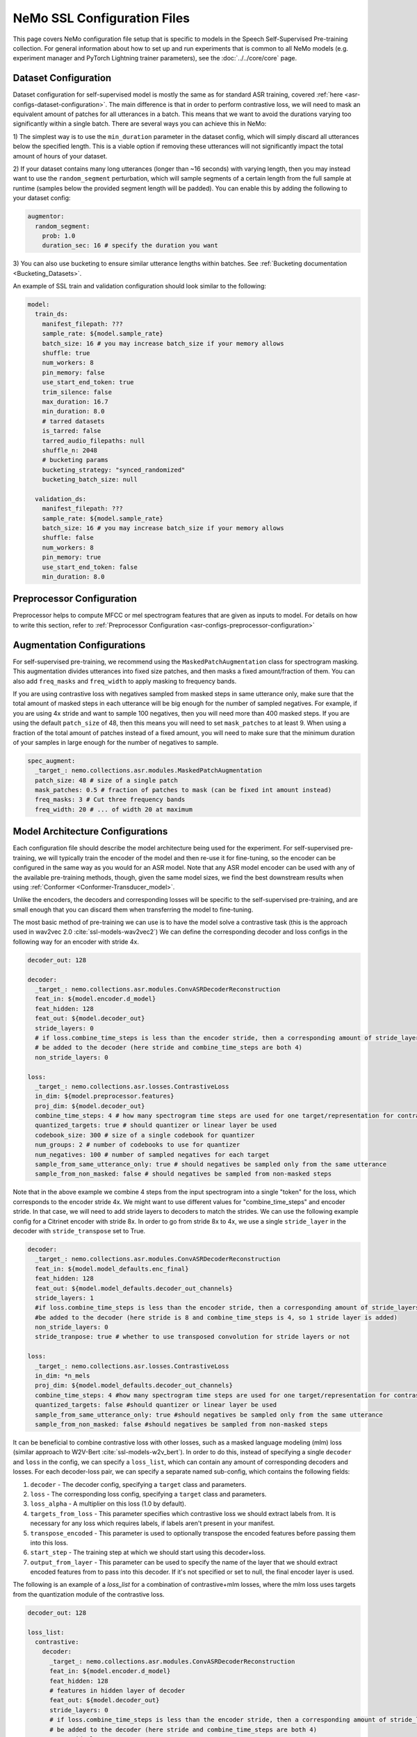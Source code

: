 NeMo SSL Configuration Files
============================

This page covers NeMo configuration file setup that is specific to models in the Speech Self-Supervised Pre-training collection.
For general information about how to set up and run experiments that is common to all NeMo models (e.g.
experiment manager and PyTorch Lightning trainer parameters), see the :doc:`../../core/core`  page.

Dataset Configuration
---------------------

Dataset configuration for self-supervised model is mostly the same as for standard ASR training,
covered :ref:`here <asr-configs-dataset-configuration>`. The main difference is that in order to perform contrastive loss,
we will need to mask an equivalent amount of patches for all utterances in a batch. This means that we want to avoid
the durations varying too significantly within a single batch. There are several ways you can achieve this in NeMo:

1) The simplest way is to use the ``min_duration`` parameter in the dataset config, which will simply
discard all utterances below the specified length. This is a viable option if removing these utterances will not
significantly impact the total amount of hours of your dataset.

2) If your dataset contains many long utterances (longer than ~16 seconds) with varying length, then you may instead
want to use the ``random_segment`` perturbation, which will sample segments of a certain length from the full sample at
runtime (samples below the provided segment length will be padded). You can enable this by adding the following to your
dataset config:

.. code-block:: yaml

  augmentor:
    random_segment:
      prob: 1.0
      duration_sec: 16 # specify the duration you want

3) You can also use bucketing to ensure similar utterance lengths within batches.
See :ref:`Bucketing documentation <Bucketing_Datasets>`.

An example of SSL train and validation configuration should look similar to the following:

.. code-block:: yaml

  model:
    train_ds:
      manifest_filepath: ???
      sample_rate: ${model.sample_rate}
      batch_size: 16 # you may increase batch_size if your memory allows
      shuffle: true
      num_workers: 8
      pin_memory: false
      use_start_end_token: true
      trim_silence: false
      max_duration: 16.7
      min_duration: 8.0
      # tarred datasets
      is_tarred: false
      tarred_audio_filepaths: null
      shuffle_n: 2048
      # bucketing params
      bucketing_strategy: "synced_randomized"
      bucketing_batch_size: null

    validation_ds:
      manifest_filepath: ???
      sample_rate: ${model.sample_rate}
      batch_size: 16 # you may increase batch_size if your memory allows
      shuffle: false
      num_workers: 8
      pin_memory: true
      use_start_end_token: false
      min_duration: 8.0


Preprocessor Configuration
--------------------------

Preprocessor helps to compute MFCC or mel spectrogram features that are given as inputs to model.
For details on how to write this section, refer to :ref:`Preprocessor Configuration <asr-configs-preprocessor-configuration>`

Augmentation Configurations
---------------------------

For self-supervised pre-training, we recommend using the ``MaskedPatchAugmentation`` class for spectrogram masking.
This augmentation divides utterances into fixed size patches, and then masks a fixed amount/fraction of them. You can
also add ``freq_masks`` and ``freq_width`` to apply masking to frequency bands.

If you are using contrastive loss with negatives sampled from masked steps in same utterance only,
make sure that the total amount of masked steps in each utterance will be big enough for the number of sampled negatives.
For example, if you are using 4x stride and want to sample 100 negatives, then you will need more than 400 masked steps.
If you are using the default ``patch_size`` of 48, then this means you will need to set ``mask_patches`` to at least 9.
When using a fraction of the total amount of patches instead of a fixed amount, you will need to make sure that the
minimum duration of your samples in large enough for the number of negatives to sample.

.. code-block:: yaml

  spec_augment:
    _target_: nemo.collections.asr.modules.MaskedPatchAugmentation
    patch_size: 48 # size of a single patch
    mask_patches: 0.5 # fraction of patches to mask (can be fixed int amount instead)
    freq_masks: 3 # Cut three frequency bands
    freq_width: 20 # ... of width 20 at maximum


Model Architecture Configurations
---------------------------------

Each configuration file should describe the model architecture being used for the experiment. For self-supervised pre-training,
we will typically train the encoder of the model and then re-use it for fine-tuning, so the encoder can be configured in the same way
as you would for an ASR model. Note that any ASR model encoder can be used with any of the available pre-training methods,
though, given the same model sizes, we find the best downstream results when using :ref:`Conformer <Conformer-Transducer_model>`.

Unlike the encoders, the decoders and corresponding losses will be specific to the self-supervised pre-training, and are small enough that
you can discard them when transferring the model to fine-tuning.

The most basic method of pre-training we can use is to have the model solve a contrastive task
(this is the approach used in wav2vec 2.0 :cite:`ssl-models-wav2vec2`)
We can define the corresponding decoder and loss configs in the following way for an encoder with stride 4x.

.. code-block:: yaml

  decoder_out: 128

  decoder:
    _target_: nemo.collections.asr.modules.ConvASRDecoderReconstruction
    feat_in: ${model.encoder.d_model}
    feat_hidden: 128
    feat_out: ${model.decoder_out}
    stride_layers: 0
    # if loss.combine_time_steps is less than the encoder stride, then a corresponding amount of stride_layers needs to
    # be added to the decoder (here stride and combine_time_steps are both 4)
    non_stride_layers: 0

  loss:
    _target_: nemo.collections.asr.losses.ContrastiveLoss
    in_dim: ${model.preprocessor.features}
    proj_dim: ${model.decoder_out}
    combine_time_steps: 4 # how many spectrogram time steps are used for one target/representation for contrastive task
    quantized_targets: true # should quantizer or linear layer be used
    codebook_size: 300 # size of a single codebook for quantizer
    num_groups: 2 # number of codebooks to use for quantizer
    num_negatives: 100 # number of sampled negatives for each target
    sample_from_same_utterance_only: true # should negatives be sampled only from the same utterance
    sample_from_non_masked: false # should negatives be sampled from non-masked steps

Note that in the above example we combine 4 steps from the input spectrogram into a single "token" for the loss,
which corresponds to the encoder stride 4x. We might want to use different values for "combine_time_steps" and encoder stride.
In that case, we will need to add stride layers to decoders to match the strides. We can use the following example config
for a Citrinet encoder with stride 8x. In order to go from stride 8x to 4x, we use a single ``stride_layer`` in the decoder
with ``stride_transpose`` set to True.

.. code-block:: yaml

  decoder:
    _target_: nemo.collections.asr.modules.ConvASRDecoderReconstruction
    feat_in: ${model.model_defaults.enc_final}
    feat_hidden: 128
    feat_out: ${model.model_defaults.decoder_out_channels}
    stride_layers: 1
    #if loss.combine_time_steps is less than the encoder stride, then a corresponding amount of stride_layers needs to
    #be added to the decoder (here stride is 8 and combine_time_steps is 4, so 1 stride layer is added)
    non_stride_layers: 0
    stride_tranpose: true # whether to use transposed convolution for stride layers or not

  loss:
    _target_: nemo.collections.asr.losses.ContrastiveLoss
    in_dim: *n_mels
    proj_dim: ${model.model_defaults.decoder_out_channels}
    combine_time_steps: 4 #how many spectrogram time steps are used for one target/representation for contrastive task
    quantized_targets: false #should quantizer or linear layer be used
    sample_from_same_utterance_only: true #should negatives be sampled only from the same utterance
    sample_from_non_masked: false #should negatives be sampled from non-masked steps


It can be beneficial to combine contrastive loss with other losses, such as a masked language modeling (mlm) loss
(similar approach to W2V-Bert :cite:`ssl-models-w2v_bert`).
In order to do this, instead of specifying a single ``decoder`` and ``loss`` in the config, we can specify a ``loss_list``,
which can contain any amount of corresponding decoders and losses. For each decoder-loss pair,
we can specify a separate named sub-config, which contains the following fields:

1. ``decoder`` - The decoder config, specifying a ``target`` class and parameters.
2. ``loss`` - The corresponding loss config, specifying a ``target`` class and parameters.
3. ``loss_alpha`` - A multiplier on this loss (1.0 by default).
4. ``targets_from_loss`` - This parameter specifies which contrastive loss we should extract labels from. It is necessary for any loss which requires labels, if labels aren't present in your manifest.
5. ``transpose_encoded`` - This parameter is used to optionally transpose the encoded features before passing them into this loss.
6. ``start_step`` - The training step at which we should start using this decoder+loss.
7. ``output_from_layer`` - This parameter can be used to specify the name of the layer that we should extract encoded features from to pass into this decoder. If it's not specified or set to null, the final encoder layer is used.


The following is an example of a `loss_list` for a combination of contrastive+mlm losses,
where the mlm loss uses targets from the quantization module of the contrastive loss.


.. code-block:: yaml

  decoder_out: 128

  loss_list:
    contrastive:
      decoder:
        _target_: nemo.collections.asr.modules.ConvASRDecoderReconstruction
        feat_in: ${model.encoder.d_model}
        feat_hidden: 128
        # features in hidden layer of decoder
        feat_out: ${model.decoder_out}
        stride_layers: 0
        # if loss.combine_time_steps is less than the encoder stride, then a corresponding amount of stride_layers needs to
        # be added to the decoder (here stride and combine_time_steps are both 4)
        non_stride_layers: 0
      loss:
        _target_: nemo.collections.asr.losses.ContrastiveLoss
        in_dim: ${model.preprocessor.features}
        proj_dim: ${model.decoder_out}
        combine_time_steps: 4 # how many spectrogram time steps are used for one target/representation for contrastive task
        quantized_targets: true # should quantizer or linear layer be used
        # (quantizer is required to extract pseudo-labels for other losses)
        codebook_size: 300
        num_groups: 2
        sample_from_same_utterance_only: true # should negatives be sampled only from the same utterance
        sample_from_non_masked: false # should negatives be sampled from non-masked steps

    mlm:
      decoder:
        _target_: nemo.collections.asr.modules.ConvASRDecoder
        feat_in: ${model.encoder.d_model}
        num_classes: 90000
        # set this to be equal to codebook_size^groups in the contrastive loss
      loss:
        _target_: nemo.collections.asr.losses.MLMLoss
        combine_time_steps: 4
      targets_from_loss: "contrastive"
      # since this loss requires targets, we can either get them from a manifest or from a quantized contrastive loss
      loss_alpha: 1000.
      # multiplier applied to this loss relative to others
      transpose_encoded: false
      # transposing input may be necessary depending on which layer is used as input to decoder
      start_step: 0
      # determines what global step this loss starts being used at;
      # this can be set to a higher number if your training is long enough,
      # which may increase early training stability
      output_from_layer: null
      # if we wanted to use outputs from non-final encoder layer as input to this decoder,
      # the layer name should be specified here


We can also use other losses which require labels instead of mlm, such as ctc or rnnt loss. Since these losses, unlike mlm,
don't require our targets to have a direct alignment with our steps, we may also want to use set the ``reduce_ids`` parameter of the
contrastive loss to true, to convert any sequence of consecutive equivalent ids to a single occurrence of that id.

An example of a ``loss_list`` consisting of contrastive+ctc loss can look like this:

.. code-block:: yaml

  decoder_out: 128

  loss_list:
    contr:
      decoder:
        _target_: nemo.collections.asr.modules.ConvASRDecoderReconstruction
        feat_in: ${model.encoder.d_model}
        feat_hidden: 128
        feat_out: ${model.decoder_out}
        stride_layers: 0
        non_stride_layers: 0
      loss:
        _target_: nemo.collections.asr.losses.ContrastiveLoss
        in_dim: ${model.preprocessor.features}
        proj_dim: ${model.decoder_out}
        combine_time_steps: 4
        quantized_targets: true
        codebook_size: 300
        num_groups: 2
        sample_from_same_utterance_only: true
        sample_from_non_masked: false
        reduce_ids: true

    ctc:
      decoder:
        _target_: nemo.collections.asr.modules.ConvASRDecoder
        feat_in: ${model.encoder.d_model}
        num_classes: 90000
      loss:
        _target_: nemo.collections.asr.losses.CTCLossForSSL
        num_classes: 90000
      targets_from_loss: "contr"
      start_step: 3000

An example of contrastive+rnnt can look like this:

.. code-block:: yaml

  decoder_out: 128

  loss_list:
    contr:
      decoder:
        _target_: nemo.collections.asr.modules.ConvASRDecoderReconstruction
        feat_in: ${model.encoder.d_model}
        feat_hidden: 128
        feat_out: ${model.decoder_out}
        stride_layers: 0
        non_stride_layers: 0
      loss:
        _target_: nemo.collections.asr.losses.ContrastiveLoss
        in_dim: ${model.preprocessor.features}
        proj_dim: ${model.decoder_out}
        combine_time_steps: 4
        quantized_targets: true
        codebook_size: 24
        sample_from_same_utterance_only: true
        sample_from_non_masked: false
        reduce_ids: true

    rnnt:
      decoder:
        _target_: nemo.collections.asr.modules.RNNTDecoderJointSSL
        decoder:
          _target_: nemo.collections.asr.modules.RNNTDecoder
          normalization_mode: null # Currently only null is supported for export.
          random_state_sampling: false # Random state sampling: https://arxiv.org/pdf/1910.11455.pdf
          blank_as_pad: true # This flag must be set in order to support exporting of RNNT models + efficient inference.
          vocab_size: 576
          prednet:
            pred_hidden: 640
            pred_rnn_layers: 1
            t_max: null
            dropout: 0.1
        joint:
          _target_: nemo.collections.asr.modules.RNNTJoint
          log_softmax: null  # 'null' would set it automatically according to CPU/GPU device
          preserve_memory: false  # dramatically slows down training, but might preserve some memory
          experimental_fuse_loss_wer: false
          jointnet:
            encoder_hidden: 512
            pred_hidden: 640
            joint_hidden: 640
            activation: "relu"
            dropout: 0.1
          num_classes: 576
      loss:
        _target_: nemo.collections.asr.losses.RNNTLossForSSL
        num_classes: 576
      targets_from_loss: "contr"
      start_step: 1000


We can also use multiple losses, which use features from different intermediate layers of the encoder as input :cite:`ssl-models-ssl_inter`.
In the following config example, we use contrastive loss + three different mlm losses, which use encoder outputs
respectively from 6th, 12th and final layer.

.. code-block:: yaml

  decoder_out: 128

  loss_list:
    contr:
      decoder:
        _target_: nemo.collections.asr.modules.ConvASRDecoderReconstruction
        feat_in: ${model.encoder.d_model}
        feat_hidden: 128
        feat_out: ${model.decoder_out}
        stride_layers: 0
        non_stride_layers: 0
      loss:
        _target_: nemo.collections.asr.losses.ContrastiveLoss
        in_dim: ${model.preprocessor.features}
        proj_dim: ${model.decoder_out}
        combine_time_steps: 4
        quantized_targets: true
        codebook_size: 300
        sample_from_same_utterance_only: true
        sample_from_non_masked: false
      loss_alpha: 5.

    mlm:
      decoder:
        _target_: nemo.collections.asr.modules.ConvASRDecoder
        feat_in: ${model.encoder.d_model}
        num_classes: 90000
      loss:
        _target_: nemo.collections.asr.losses.MLMLoss
        combine_time_steps: 4
      targets_from_loss: "contr"
      loss_alpha: 1000.

    mlm_2:
      decoder:
        _target_: nemo.collections.asr.modules.ConvASRDecoder
        feat_in: ${model.encoder.d_model}
        num_classes: 90000
      loss:
        _target_: nemo.collections.asr.losses.MLMLoss
        combine_time_steps: 4
      targets_from_loss: "contr"
      loss_alpha: 300.
      output_from_layer: "layers.5"
      transpose_encoded: true

    mlm_3:
      decoder:
        _target_: nemo.collections.asr.modules.ConvASRDecoder
        feat_in: ${model.encoder.d_model}
        num_classes: 90000
      loss:
        _target_: nemo.collections.asr.losses.MLMLoss
        combine_time_steps: 4
      targets_from_loss: "contr"
      loss_alpha: 300.
      output_from_layer: "layers.11"
      transpose_encoded: true

References
-----------

.. bibliography:: ../asr_all.bib
    :style: plain
    :labelprefix: SSL-MODELS
    :keyprefix: ssl-models-